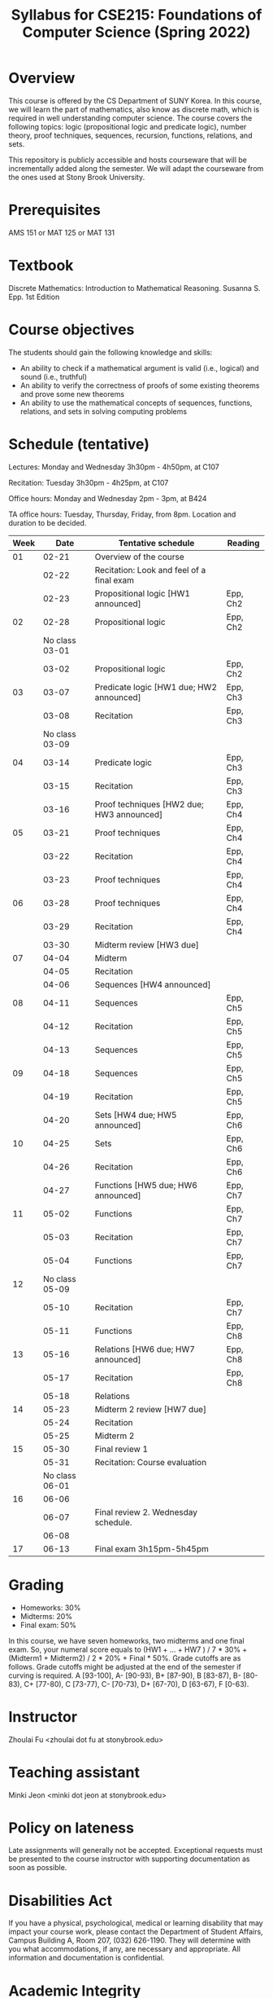 #+TITLE: Syllabus for CSE215: Foundations of Computer Science (Spring 2022)
#+HTML_HEAD_EXTRA: <style>span[class^="section-number-"]:after { content: '.'; }</style>

* Overview
This course is  offered by the CS Department of SUNY Korea. In this course, we will learn the part of mathematics, also know as discrete math,  which is required in well understanding computer science. The course  covers the following topics:  logic (propositional logic and predicate logic), number theory, proof techniques, sequences, recursion, functions, relations, and sets.

This repository is publicly accessible and hosts  courseware that will be incrementally added along the semester.  We will adapt the courseware from the ones used at Stony Brook University.


* Prerequisites
AMS 151 or MAT 125 or MAT 131
* Textbook
Discrete Mathematics: Introduction to Mathematical Reasoning. Susanna S. Epp. 1st Edition



* Course objectives
The students should gain the following knowledge and skills:
- An ability to check if a mathematical argument is valid (i.e., logical) and sound (i.e., truthful)
- An ability to verify the correctness of proofs of some existing theorems and prove some new theorems
- An ability to use the mathematical concepts of sequences, functions, relations, and sets in solving computing problems



* Schedule (tentative)

Lectures: Monday and Wednesday 3h30pm - 4h50pm, at C107

Recitation: Tuesday 3h30pm - 4h25pm, at C107

Office hours: Monday and Wednesday 2pm - 3pm, at B424

TA office hours: Tuesday, Thursday, Friday, from 8pm. Location and duration to be decided.  

   
|-------+----------------+--------------------------------------------+----------|
| Week  |          Date  | Tentative schedule                         | Reading  |
|-------+----------------+--------------------------------------------+----------|
|    01 |          02-21 | Overview of the course                     |          |
|       |          02-22 | Recitation: Look and feel of a final exam  |          |
|       |          02-23 | Propositional logic [HW1 announced]        | Epp, Ch2 |
|-------+----------------+--------------------------------------------+----------|
|    02 |          02-28 | Propositional logic                        | Epp, Ch2 |
|       | No class 03-01 |                                            |          |
|       |          03-02 | Propositional logic                        | Epp, Ch2 |
|-------+----------------+--------------------------------------------+----------|
|    03 |          03-07 | Predicate logic   [HW1 due; HW2 announced] | Epp, Ch3 |
|       |          03-08 | Recitation                                 | Epp, Ch3 |
|       | No class 03-09 |                                            |          |
|-------+----------------+--------------------------------------------+----------|
|    04 |          03-14 | Predicate logic                            | Epp, Ch3 |
|       |          03-15 | Recitation                                 | Epp, Ch3 |
|       |          03-16 | Proof techniques  [HW2 due; HW3 announced] | Epp, Ch4 |
|-------+----------------+--------------------------------------------+----------|
|    05 |          03-21 | Proof techniques                           | Epp, Ch4 |
|       |          03-22 | Recitation                                 | Epp, Ch4 |
|       |          03-23 | Proof techniques                           | Epp, Ch4 |
|-------+----------------+--------------------------------------------+----------|
|    06 |          03-28 | Proof techniques                           | Epp, Ch4 |
|       |          03-29 | Recitation                                 | Epp, Ch4 |
|       |          03-30 | Midterm review    [HW3 due]                |          |
|-------+----------------+--------------------------------------------+----------|
|    07 |          04-04 | Midterm                                    |          |
|       |          04-05 | Recitation                                 |          |
|       |          04-06 | Sequences         [HW4 announced]          |          |
|-------+----------------+--------------------------------------------+----------|
|    08 |          04-11 | Sequences                                  | Epp, Ch5 |
|       |          04-12 | Recitation                                 | Epp, Ch5 |
|       |          04-13 | Sequences                                  | Epp, Ch5 |
|-------+----------------+--------------------------------------------+----------|
|    09 |          04-18 | Sequences                                  | Epp, Ch5 |
|       |          04-19 | Recitation                                 | Epp, Ch5 |
|       |          04-20 | Sets              [HW4 due; HW5 announced] | Epp, Ch6 |
|-------+----------------+--------------------------------------------+----------|
|    10 |          04-25 | Sets                                       | Epp, Ch6 |
|       |          04-26 | Recitation                                 | Epp, Ch6 |
|       |          04-27 | Functions         [HW5 due; HW6 announced] | Epp, Ch7 |
|-------+----------------+--------------------------------------------+----------|
|    11 |          05-02 | Functions                                  | Epp, Ch7 |
|       |          05-03 | Recitation                                 | Epp, Ch7 |
|       |          05-04 | Functions                                  | Epp, Ch7 |
|-------+----------------+--------------------------------------------+----------|
|    12 | No class 05-09 |                                            |          |
|       |          05-10 | Recitation                                 | Epp, Ch7 |
|       |          05-11 | Functions                                  | Epp, Ch8 |
|-------+----------------+--------------------------------------------+----------|
|    13 |          05-16 | Relations         [HW6 due; HW7 announced] | Epp, Ch8 |
|       |          05-17 | Recitation                                 | Epp, Ch8 |
|       |          05-18 | Relations                                  |          |
|-------+----------------+--------------------------------------------+----------|
|    14 |          05-23 | Midterm 2 review  [HW7 due]                |          |
|       |          05-24 | Recitation                                 |          |
|       |          05-25 | Midterm 2                                  |          |
|-------+----------------+--------------------------------------------+----------|
|    15 |          05-30 | Final review 1                             |          |
|       |          05-31 | Recitation: Course evaluation              |          |
|       | No class 06-01 |                                            |          |
|-------+----------------+--------------------------------------------+----------|
|    16 |          06-06 |                                            |          |
|       |          06-07 | Final review 2.  Wednesday schedule.       |          |
|       |          06-08 |                                            |          |
|-------+----------------+--------------------------------------------+----------|
|    17 |          06-13 | Final exam 3h15pm-5h45pm                   |          |



    


* Grading
- Homeworks: 30% 
- Midterms: 20%
- Final exam: 50%

In this course, we have seven homeworks, two midterms and one final exam. So, your numeral score equals to (HW1 + ...  + HW7  ) / 7 * 30% + (Midterm1 + Midterm2) / 2 * 20% + Final * 50%. Grade cutoffs are as follows. Grade cutoffs might be adjusted at the end of the semester if curving is required.
A [93-100], A- [90-93), B+ [87-90), B [83-87), B- [80-83), C+ [77-80), C [73-77), C- [70-73), D+ [67-70), D [63-67), F [0-63).

* Instructor 
Zhoulai Fu <zhoulai dot fu at stonybrook.edu>  


* Teaching assistant


Minki Jeon <minki dot jeon at stonybrook.edu>  


  
* Policy on lateness
Late assignments will generally not be accepted. Exceptional requests must be presented to the course instructor with supporting documentation as soon as possible.

* Disabilities Act

If you have a physical, psychological, medical or learning disability that may impact your course work, please contact the Department of Student Affairs, Campus Building A, Room 207, (032) 626-1190. They will determine with you what accommodations, if any, are necessary and appropriate. All information and documentation is confidential.

* Academic Integrity

Each student must pursue his or her academic goals honestly and be personally accountable for all submitted work. Representing another person's work as your own is always wrong. Faculty members are required to report any suspected instances of academic dishonesty to the Academic Judiciary Committee or the Department of Academic Affairs, Campus Building A, Room 201, (032) 626-1121.

* Critical Incident Management

SUNY Korea expects students to respect the rights,
privileges, and property of other people. Faculty are required to report to the Department of Academic Affairs any disruptive behavior that interrupts their ability to teach, compromises the safety of the learning environment, or inhibits students' ability to learn.
